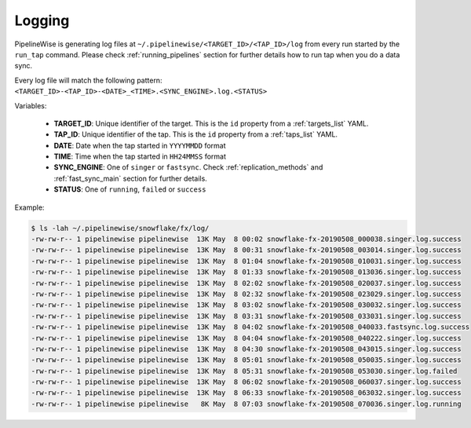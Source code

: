 
.. _logging:

Logging
-------

PipelineWise is generating log files at ``~/.pipelinewise/<TARGET_ID>/<TAP_ID>/log``
from every run started by the ``run_tap`` command. Please check :ref:`running_pipelines`
section for further details how to run tap when you do a data sync.

Every log file will match the following pattern: ``<TARGET_ID>-<TAP_ID>-<DATE>_<TIME>.<SYNC_ENGINE>.log.<STATUS>``

Variables:

  * **TARGET_ID**: Unique identifier of the target. This is the ``id`` property from a :ref:`targets_list` YAML.
  * **TAP_ID**: Unique identifier of the tap. This is the ``id`` property from a :ref:`taps_list` YAML.
  * **DATE**: Date when the tap started in ``YYYYMMDD`` format
  * **TIME**: Time when the tap started in ``HH24MMSS`` format
  * **SYNC_ENGINE**: One of ``singer`` or ``fastsync``. Check :ref:`replication_methods` and :ref:`fast_sync_main` section for further details.
  * **STATUS**: One of ``running``, ``failed`` or ``success``


Example:

.. code-block:: bash

    $ ls -lah ~/.pipelinewise/snowflake/fx/log/
    -rw-rw-r-- 1 pipelinewise pipelinewise  13K May  8 00:02 snowflake-fx-20190508_000038.singer.log.success
    -rw-rw-r-- 1 pipelinewise pipelinewise  13K May  8 00:31 snowflake-fx-20190508_003014.singer.log.success
    -rw-rw-r-- 1 pipelinewise pipelinewise  13K May  8 01:04 snowflake-fx-20190508_010031.singer.log.success
    -rw-rw-r-- 1 pipelinewise pipelinewise  13K May  8 01:33 snowflake-fx-20190508_013036.singer.log.success
    -rw-rw-r-- 1 pipelinewise pipelinewise  13K May  8 02:02 snowflake-fx-20190508_020037.singer.log.success
    -rw-rw-r-- 1 pipelinewise pipelinewise  13K May  8 02:32 snowflake-fx-20190508_023029.singer.log.success
    -rw-rw-r-- 1 pipelinewise pipelinewise  13K May  8 03:02 snowflake-fx-20190508_030032.singer.log.success
    -rw-rw-r-- 1 pipelinewise pipelinewise  13K May  8 03:31 snowflake-fx-20190508_033031.singer.log.success
    -rw-rw-r-- 1 pipelinewise pipelinewise  13K May  8 04:02 snowflake-fx-20190508_040033.fastsync.log.success
    -rw-rw-r-- 1 pipelinewise pipelinewise  13K May  8 04:04 snowflake-fx-20190508_040222.singer.log.success
    -rw-rw-r-- 1 pipelinewise pipelinewise  13K May  8 04:30 snowflake-fx-20190508_043015.singer.log.success
    -rw-rw-r-- 1 pipelinewise pipelinewise  13K May  8 05:01 snowflake-fx-20190508_050035.singer.log.success
    -rw-rw-r-- 1 pipelinewise pipelinewise  13K May  8 05:31 snowflake-fx-20190508_053030.singer.log.failed
    -rw-rw-r-- 1 pipelinewise pipelinewise  13K May  8 06:02 snowflake-fx-20190508_060037.singer.log.success
    -rw-rw-r-- 1 pipelinewise pipelinewise  13K May  8 06:33 snowflake-fx-20190508_063032.singer.log.success
    -rw-rw-r-- 1 pipelinewise pipelinewise   8K May  8 07:03 snowflake-fx-20190508_070036.singer.log.running



